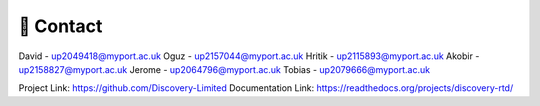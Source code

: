 📧 Contact
===========

David - up2049418@myport.ac.uk
Oguz - up2157044@myport.ac.uk
Hritik - up2115893@myport.ac.uk
Akobir - up2158827@myport.ac.uk
Jerome - up2064796@myport.ac.uk
Tobias - up2079666@myport.ac.uk

Project Link: https://github.com/Discovery-Limited
Documentation Link: https://readthedocs.org/projects/discovery-rtd/

.. autosummary::
   :toctree: generated

   lumache